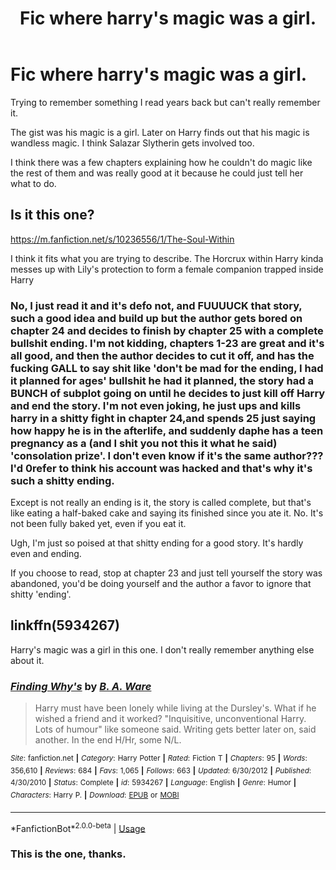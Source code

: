 #+TITLE: Fic where harry's magic was a girl.

* Fic where harry's magic was a girl.
:PROPERTIES:
:Author: Puzzled_Salamander
:Score: 2
:DateUnix: 1534293081.0
:DateShort: 2018-Aug-15
:FlairText: Request
:END:
Trying to remember something I read years back but can't really remember it.

The gist was his magic is a girl. Later on Harry finds out that his magic is wandless magic. I think Salazar Slytherin gets involved too.

I think there was a few chapters explaining how he couldn't do magic like the rest of them and was really good at it because he could just tell her what to do.


** Is it this one?

[[https://m.fanfiction.net/s/10236556/1/The-Soul-Within]]

I think it fits what you are trying to describe. The Horcrux within Harry kinda messes up with Lily's protection to form a female companion trapped inside Harry
:PROPERTIES:
:Author: IronVenerance
:Score: 2
:DateUnix: 1534304381.0
:DateShort: 2018-Aug-15
:END:

*** No, I just read it and it's defo not, and FUUUUCK that story, such a good idea and build up but the author gets bored on chapter 24 and decides to finish by chapter 25 with a complete bullshit ending. I'm not kidding, chapters 1-23 are great and it's all good, and then the author decides to cut it off, and has the fucking GALL to say shit like 'don't be mad for the ending, I had it planned for ages' bullshit he had it planned, the story had a BUNCH of subplot going on until he decides to just kill off Harry and end the story. I'm not even joking, he just ups and kills harry in a shitty fight in chapter 24,and spends 25 just saying how happy he is in the afterlife, and suddenly daphe has a teen pregnancy as a (and I shit you not this it what he said) 'consolation prize'. I don't even know if it's the same author??? I'd 0refer to think his account was hacked and that's why it's such a shitty ending.

Except is not really an ending is it, the story is called complete, but that's like eating a half-baked cake and saying its finished since you ate it. No. It's not been fully baked yet, even if you eat it.

Ugh, I'm just so poised at that shitty ending for a good story. It's hardly even and ending.

If you choose to read, stop at chapter 23 and just tell yourself the story was abandoned, you'd be doing yourself and the author a favor to ignore that shitty 'ending'.
:PROPERTIES:
:Author: CorruptedFlame
:Score: 1
:DateUnix: 1541824757.0
:DateShort: 2018-Nov-10
:END:


** linkffn(5934267)

Harry's magic was a girl in this one. I don't really remember anything else about it.
:PROPERTIES:
:Author: deirox
:Score: 2
:DateUnix: 1534321917.0
:DateShort: 2018-Aug-15
:END:

*** [[https://www.fanfiction.net/s/5934267/1/][*/Finding Why's/*]] by [[https://www.fanfiction.net/u/2289309/B-A-Ware][/B. A. Ware/]]

#+begin_quote
  Harry must have been lonely while living at the Dursley's. What if he wished a friend and it worked? "Inquisitive, unconventional Harry. Lots of humour" like someone said. Writing gets better later on, said another. In the end H/Hr, some N/L.
#+end_quote

^{/Site/:} ^{fanfiction.net} ^{*|*} ^{/Category/:} ^{Harry} ^{Potter} ^{*|*} ^{/Rated/:} ^{Fiction} ^{T} ^{*|*} ^{/Chapters/:} ^{95} ^{*|*} ^{/Words/:} ^{356,610} ^{*|*} ^{/Reviews/:} ^{684} ^{*|*} ^{/Favs/:} ^{1,065} ^{*|*} ^{/Follows/:} ^{663} ^{*|*} ^{/Updated/:} ^{6/30/2012} ^{*|*} ^{/Published/:} ^{4/30/2010} ^{*|*} ^{/Status/:} ^{Complete} ^{*|*} ^{/id/:} ^{5934267} ^{*|*} ^{/Language/:} ^{English} ^{*|*} ^{/Genre/:} ^{Humor} ^{*|*} ^{/Characters/:} ^{Harry} ^{P.} ^{*|*} ^{/Download/:} ^{[[http://www.ff2ebook.com/old/ffn-bot/index.php?id=5934267&source=ff&filetype=epub][EPUB]]} ^{or} ^{[[http://www.ff2ebook.com/old/ffn-bot/index.php?id=5934267&source=ff&filetype=mobi][MOBI]]}

--------------

*FanfictionBot*^{2.0.0-beta} | [[https://github.com/tusing/reddit-ffn-bot/wiki/Usage][Usage]]
:PROPERTIES:
:Author: FanfictionBot
:Score: 1
:DateUnix: 1534321934.0
:DateShort: 2018-Aug-15
:END:


*** This is the one, thanks.
:PROPERTIES:
:Author: Puzzled_Salamander
:Score: 1
:DateUnix: 1534331936.0
:DateShort: 2018-Aug-15
:END:
